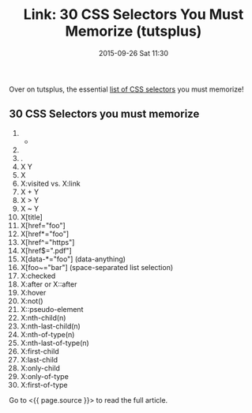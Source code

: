 #+TITLE: Link: 30 CSS Selectors You Must Memorize (tutsplus)

#+DATE: 2015-09-26 Sat 11:30

Over on tutsplus, the essential [[file:(%20page.source%20)][list of CSS selectors]] you must memorize!

** 30 CSS Selectors you must memorize
   :PROPERTIES:
   :CUSTOM_ID: css-selectors-you-must-memorize
   :END:

1.  

    - 

2.  * 
      :PROPERTIES:
      :CUSTOM_ID: section
      :END:

3.  .
4.  X Y
5.  X
6.  X:visited vs. X:link
7.  X + Y
8.  X > Y
9.  X ~ Y
10. X[title]
11. X[href="foo"]
12. X[href*="foo"]
13. X[href^="https"]
14. X[href$=".pdf"]
15. X[data-*="foo"] (data-anything)
16. X[foo~="bar"] (space-separated list selection)
17. X:checked
18. X:after or X::after
19. X:hover
20. X:not()
21. X::pseudo-element
22. X:nth-child(n)
23. X:nth-last-child(n)
24. X:nth-of-type(n)
25. X:nth-last-of-type(n)
26. X:first-child
27. X:last-child
28. X:only-child
29. X:only-of-type
30. X:first-of-type

Go to <{{ page.source }}> to read the full article.
